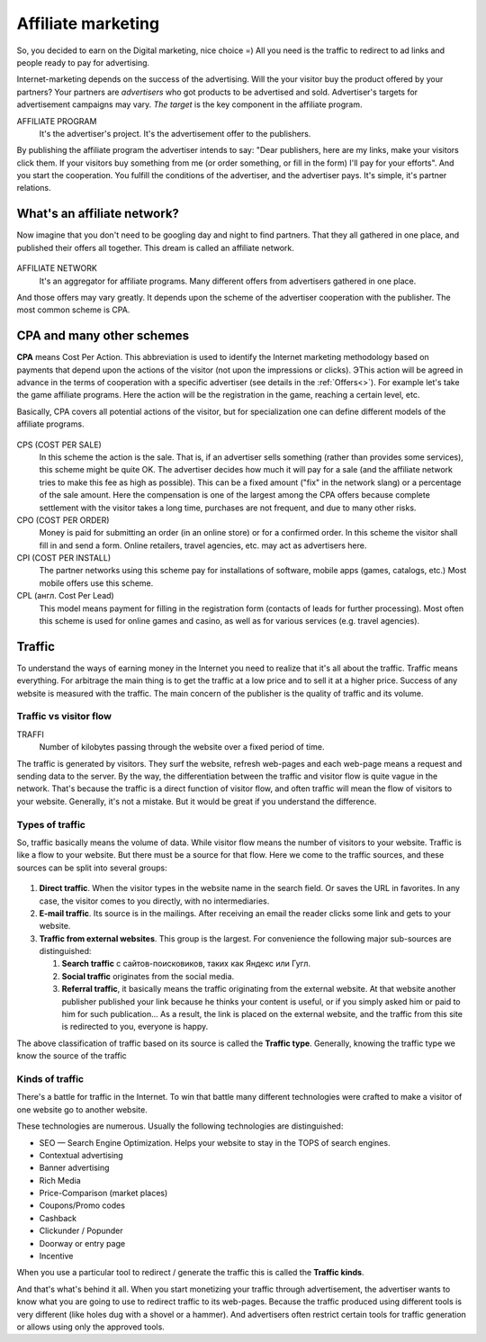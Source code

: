===========================
Affiliate marketing
===========================

So, you decided to earn on the Digital marketing, nice choice =) All you need is the traffic to redirect to ad links and people ready to pay for advertising.

Internet-marketing depends on the success of the advertising. Will the your visitor buy the product offered by your partners? Your partners are *advertisers* who got products to be advertised and sold. Advertiser's targets for advertisement campaigns may vary. *The target* is the key component in the affiliate program.

AFFILIATE PROGRAM
       It's the advertiser's project. It's the advertisement offer to the publishers.

By publishing the affiliate program the advertiser intends to say: "Dear publishers, here are my links, make your visitors click them. If your visitors buy something from me (or order something, or fill in the form) I'll pay for your efforts". And you start the cooperation. You fulfill the conditions of the advertiser, and the advertiser pays. It's simple, it's partner relations.

***********************************************
What's an affiliate network?
***********************************************

Now imagine that you don't need to be googling day and night to find partners. That they all gathered in one place, and published their offers all together. This dream is called an affiliate network.

.. figure:: ../../img/start/city_n_webmaster.png
       :scale: 100 %
       :align: center
       :alt: иерархическая структура сра

AFFILIATE NETWORK
   It's an aggregator for affiliate programs. Many different offers from advertisers gathered in one place.

And those offers may vary greatly. It depends upon the scheme of the advertiser cooperation with the publisher. The most common scheme is CPA.

**************************
CPA and many other schemes
**************************

**CPA** means Cost Per Action. This abbreviation is used to identify the Internet marketing methodology based on payments that depend upon the actions of the visitor (not upon the impressions or clicks). ЭThis action will be agreed in advance in the terms of cooperation with a specific advertiser (see details in the :ref:`Offers<>`). For example let's take the game affiliate programs. Here the action will be the registration in the game, reaching a certain level, etc.

Basically, CPA covers all potential actions of the visitor, but for specialization one can define different models of the affiliate programs.

.. figure:: ../../img/start/cpa_cpi.png
       :scale: 100 %
       :align: center
       :alt: иерархическая структура сра

CPS (COST PER SALE)
   In this scheme the action is the sale. That is, if an advertiser sells something (rather than provides some services), this scheme might be quite OK. The advertiser decides how much it will pay for a sale (and the affiliate network tries to make this fee as high as possible). This can be a fixed amount ("fix" in the network slang) or a percentage of the sale amount. Here the compensation is one of the largest among the CPA offers because complete settlement with the visitor takes a long time, purchases are not frequent, and due to many other risks.

CPO (COST PER ORDER)
   Money is paid for submitting an order (in an online store) or for a confirmed order. In this scheme the visitor shall fill in and send a form. Online retailers, travel agencies, etc. may act as advertisers here.

CPI (COST PER INSTALL)
   The partner networks using this scheme pay for installations of software, mobile apps (games, catalogs, etc.) Most mobile offers use this scheme.

CPL (англ. Cost Per Lead)
   This model means payment for filling in the registration form (contacts of leads for further processing). Most often this scheme is used for online games and casino, as well as for various services (e.g. travel agencies).

*******
Traffic
*******

To understand the ways of earning money in the Internet you need to realize that it's all about the traffic. Traffic means everything. For arbitrage the main thing is to get the traffic at a low price and to sell it at a higher price. Success of any website is measured with the traffic. The main concern of the publisher is the quality of traffic and its volume.

Traffic vs visitor flow
========================

TRAFFI
   Number of kilobytes passing through the website over a fixed period of time.

The traffic is generated by visitors. They surf the website, refresh web-pages and each web-page means a request and sending data to the server. By the way, the differentiation between the traffic and visitor flow is quite vague in the network. That's because the traffic is a direct function of visitor flow, and often traffic will mean the flow of visitors to your website. Generally, it's not a mistake. But it would be great if you understand the difference.


Types of traffic
================

So, traffic basically means the volume of data. While visitor flow means the number of visitors to your website. Traffic is like a flow to your website. But there must be a source for that flow. Here we come to the traffic sources, and these sources can be split into several groups:

.. figure:: ../../img/start/traffic.png
       :scale: 100 %
       :align: center
       :alt: откуда прихожит траффик

#. **Direct traffic**. When the visitor types in the website name in the search field. Or saves the URL in favorites. In any case, the visitor comes to you directly, with no intermediaries.
#. **E-mail traffic**. Its source is in the mailings. After receiving an email the reader clicks some link and gets to your website.
#. **Traffic from external websites**. This group is the largest. For convenience the following major sub-sources are distinguished:

   #. **Search traffic** с сайтов-поисковиков, таких как Яндекс или Гугл.
   #. **Social traffic** originates from the social media.
   #. **Referral traffic**, it basically means the traffic originating from the external website. At that website another publisher published your link because he thinks your content is useful, or if you simply asked him or paid to him for such publication… As a result, the link is placed on the external website, and the traffic from this site is redirected to you, everyone is happy.

The above classification of traffic based on its source is called the **Traffic type**. Generally, knowing the traffic type we know the source of the traffic

Kinds of traffic
================

There's a battle for traffic in the Internet. To win that battle many different technologies were crafted to make a visitor of one website go to another website.

These technologies are numerous. Usually the following technologies are distinguished:

* SEO — Search Engine Optimization. Helps your website to stay in the TOPS of search engines.
* Contextual advertising
* Banner advertising
* Rich Media
* Price-Comparison (market places)
* Coupons/Promo codes
* Cashback
* Clickunder / Popunder
* Doorway or entry page
* Incentive

When you use a particular tool to redirect / generate the traffic this is called the **Traffic kinds**.

And that's what's behind it all. When you start monetizing your traffic through advertisement, the advertiser wants to know what you are going to use to redirect traffic to its web-pages. Because the traffic produced using different tools is very different (like holes dug with a shovel or a hammer). And advertisers often restrict certain tools for traffic generation or allows using only the approved tools.

